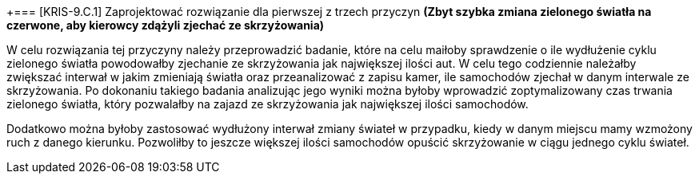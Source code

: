 +=== [KRIS-9.C.1] Zaprojektować rozwiązanie dla pierwszej z trzech przyczyn
**(Zbyt szybka zmiana zielonego światła na czerwone, aby kierowcy zdążyli zjechać ze skrzyżowania)**

W celu rozwiązania tej przyczyny należy przeprowadzić badanie, które na celu maiłoby sprawdzenie o ile wydłużenie cyklu zielonego światła powodowałby zjechanie ze skrzyżowania jak największej ilości aut. W celu tego codziennie należałby zwiększać interwał w jakim zmieniają światła oraz przeanalizować z zapisu kamer, ile samochodów zjechał w danym interwale ze skrzyżowania. Po dokonaniu takiego badania analizując jego wyniki można byłoby wprowadzić zoptymalizowany czas trwania zielonego światła, który pozwalałby na zajazd ze skrzyżowania jak największej ilości samochodów. 

Dodatkowo można byłoby zastosować wydłużony interwał zmiany świateł w przypadku, kiedy w danym miejscu mamy wzmożony ruch z danego kierunku. Pozwoliłby to jeszcze większej ilości samochodów opuścić skrzyżowanie w ciągu jednego cyklu świateł.  
